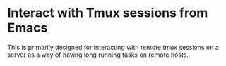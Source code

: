 * Interact with Tmux sessions from Emacs

This is primarily designed for interacting with remote tmux sessions on a server as a way of having long running tasks on remote hosts.

